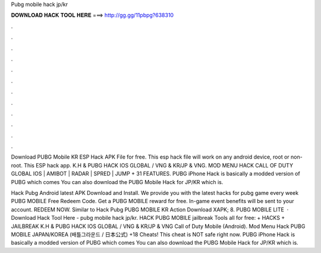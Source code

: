 Pubg mobile hack jp/kr



𝐃𝐎𝐖𝐍𝐋𝐎𝐀𝐃 𝐇𝐀𝐂𝐊 𝐓𝐎𝐎𝐋 𝐇𝐄𝐑𝐄 ===> http://gg.gg/11pbpg?638310



.



.



.



.



.



.



.



.



.



.



.



.

Download PUBG Mobile KR ESP Hack APK File for free. This esp hack file will work on any android device, root or non-root. This ESP hack app. K.H & PUBG HACK IOS GLOBAL / VNG & KR/JP & VNG. MOD MENU HACK CALL OF DUTY GLOBAL IOS | AMIBOT | RADAR | SPRED | JUMP + 31 FEATURES. PUBG iPhone Hack is basically a modded version of PUBG which comes You can also download the PUBG Mobile Hack for JP/KR which is.

Hack Pubg Android latest APK Download and Install. We provide you with the latest hacks for pubg game every week PUBG MOBILE Free Redeem Code. Get a PUBG MOBILE reward for free. In-game event benefits will be sent to your account. REDEEM NOW. Similar to Hack Pubg PUBG MOBILE KR Action Download XAPK; 8. PUBG MOBILE LITE   · Download Hack Tool Here -  pubg mobile hack jp/kr. HACK PUBG MOBILE jailbreak Tools all for free: + HACKS + JAILBREAK K.H & PUBG HACK IOS GLOBAL / VNG & KR/JP & VNG Call of Duty Mobile (Android). Mod Menu Hack PUBG MOBILE JAPAN/KOREA (배틀그라운드 / 日本公式) +18 Cheats! This cheat is NOT safe right now. PUBG iPhone Hack is basically a modded version of PUBG which comes You can also download the PUBG Mobile Hack for JP/KR which is.
